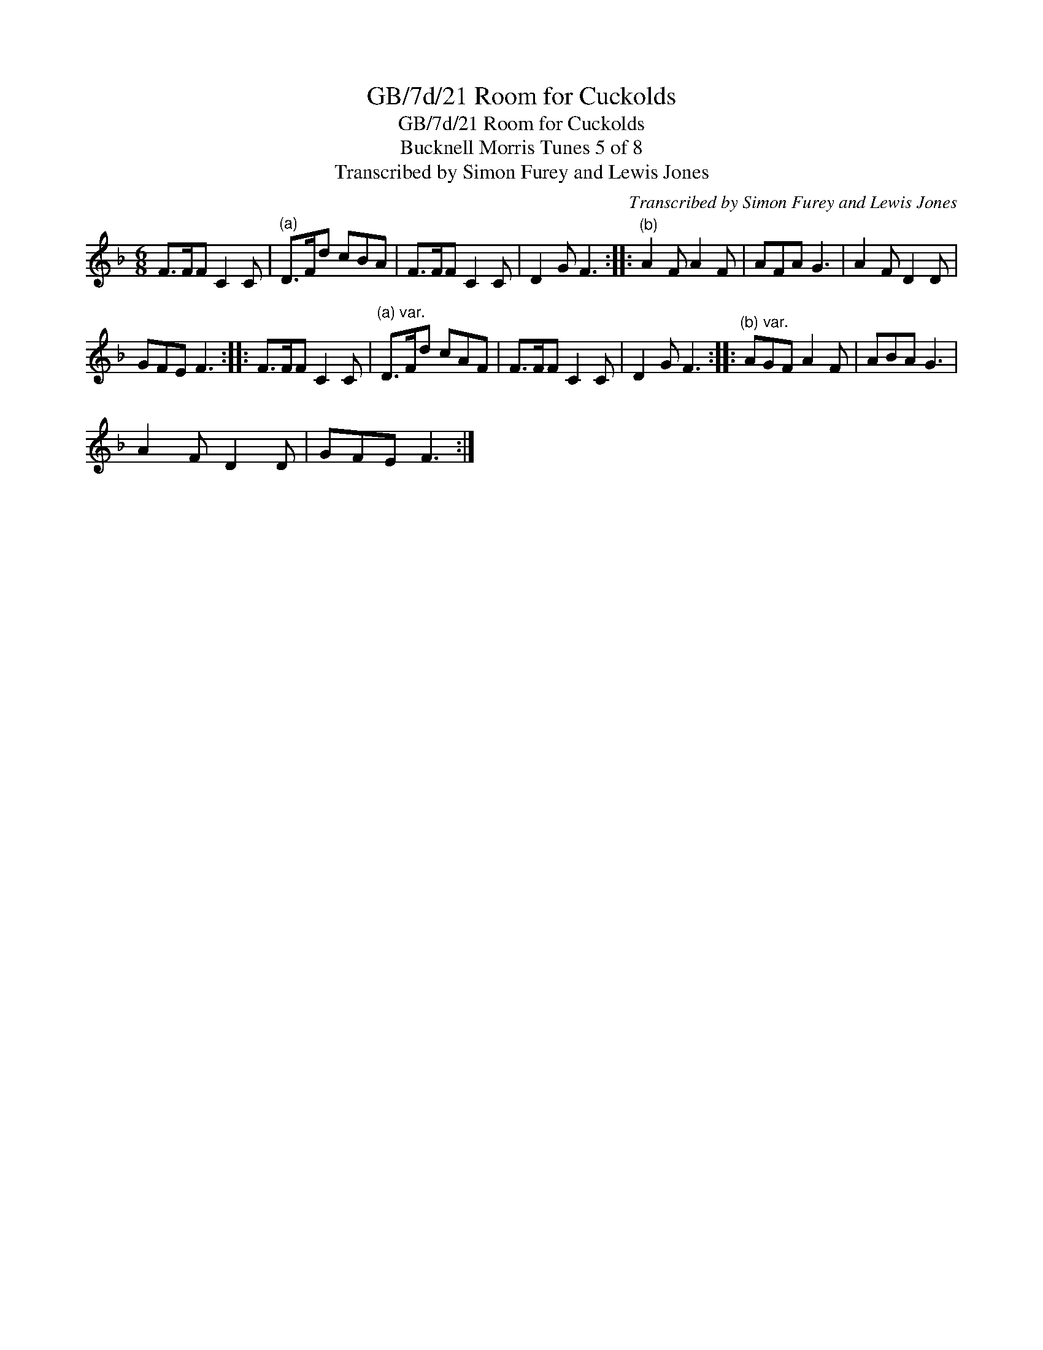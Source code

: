 X:1
T:GB/7d/21 Room for Cuckolds
T:GB/7d/21 Room for Cuckolds
T:Bucknell Morris Tunes 5 of 8
T:Transcribed by Simon Furey and Lewis Jones
C:Transcribed by Simon Furey and Lewis Jones
L:1/8
M:6/8
K:F
V:1 treble 
V:1
 F>FF C2 C |"^(a)" D>Fd cBA | F>FF C2 C | D2 G F3 ::"^(b)" A2 F A2 F | AFA G3 | A2 F D2 D | %7
 GFE F3 :: F>FF C2 C |"^(a) var." D>Fd cAF | F>FF C2 C | D2 G F3 ::"^(b) var." AGF A2 F | ABA G3 | %14
 A2 F D2 D | GFE F3 :| %16

